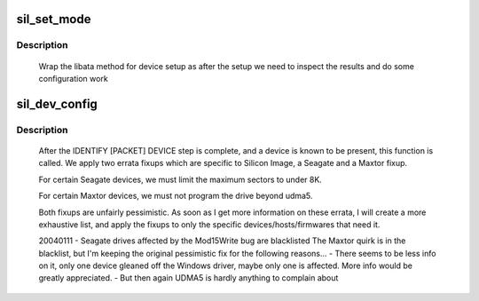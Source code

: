 .. -*- coding: utf-8; mode: rst -*-
.. src-file: drivers/ata/sata_sil.c

.. _`sil_set_mode`:

sil_set_mode
============

.. c:function:: int sil_set_mode(struct ata_link *link, struct ata_device **r_failed)

    wrap set_mode functions

    :param struct ata_link \*link:
        link to set up

    :param struct ata_device \*\*r_failed:
        returned device when we fail

.. _`sil_set_mode.description`:

Description
-----------

     Wrap the libata method for device setup as after the setup we need
     to inspect the results and do some configuration work

.. _`sil_dev_config`:

sil_dev_config
==============

.. c:function:: void sil_dev_config(struct ata_device *dev)

    Apply device/host-specific errata fixups

    :param struct ata_device \*dev:
        Device to be examined

.. _`sil_dev_config.description`:

Description
-----------

     After the IDENTIFY [PACKET] DEVICE step is complete, and a
     device is known to be present, this function is called.
     We apply two errata fixups which are specific to Silicon Image,
     a Seagate and a Maxtor fixup.

     For certain Seagate devices, we must limit the maximum sectors
     to under 8K.

     For certain Maxtor devices, we must not program the drive
     beyond udma5.

     Both fixups are unfairly pessimistic.  As soon as I get more
     information on these errata, I will create a more exhaustive
     list, and apply the fixups to only the specific
     devices/hosts/firmwares that need it.

     20040111 - Seagate drives affected by the Mod15Write bug are blacklisted
     The Maxtor quirk is in the blacklist, but I'm keeping the original
     pessimistic fix for the following reasons...
     - There seems to be less info on it, only one device gleaned off the
     Windows driver, maybe only one is affected.  More info would be greatly
     appreciated.
     - But then again UDMA5 is hardly anything to complain about

.. This file was automatic generated / don't edit.

